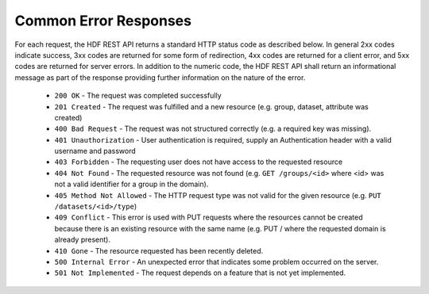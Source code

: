 ***************************
Common Error Responses
***************************

For each request, the HDF REST API returns a standard HTTP status code as described below.
In general 2xx codes indicate success, 3xx codes are returned for some form of redirection,
4xx codes are returned for a client error, and 5xx codes are returned for server errors. 
In addition to the numeric code, the HDF REST API shall return an informational message as part of
the response providing further information on the nature of the error.

 * ``200 OK`` - The request was completed successfully
 * ``201 Created`` - The request was fulfilled and a new resource (e.g. group, dataset, attribute was created)
 * ``400 Bad Request`` - The request was not structured correctly (e.g. a required key was missing).
 * ``401 Unauthorization`` - User authentication is required, supply an Authentication header with a valid username and password
 * ``403 Forbidden`` - The requesting user does not have access to the requested resource
 * ``404 Not Found`` - The requested resource was not found (e.g. ``GET /groups/<id>`` where <id> was not a valid identifier for a group in the domain).
 * ``405 Method Not Allowed`` - The HTTP request type was not valid for the given resource (e.g. ``PUT /datasets/<id>/type``)
 * ``409 Conflict`` - This error is used with PUT requests where the resources cannot be created because there is an existing resource with the same name (e.g. PUT / where the requested domain is already present).
 * ``410 Gone`` - The resource requested has been recently deleted.
 * ``500 Internal Error`` - An unexpected error that indicates some problem occurred on the server.
 * ``501 Not Implemented`` - The request depends on a feature that is not yet implemented.
